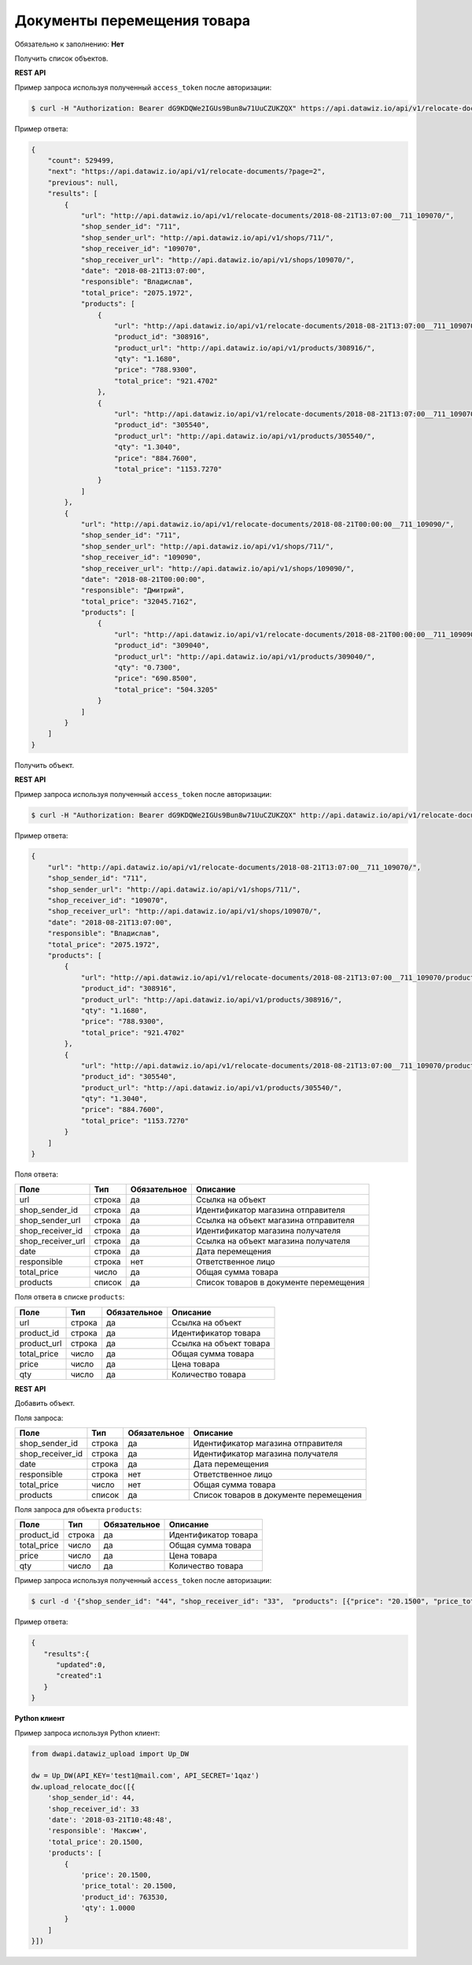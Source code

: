 Документы перемещения товара
============================

Обязательно к заполнению: **Нет**

.. class:: GET /api/v1/relocate-documents/


Получить список объектов.

**REST API**

Пример запроса используя полученный ``access_token`` после авторизации:

.. code-block:: bash

    $ curl -H "Authorization: Bearer dG9KDQWe2IGUs9Bun8w71UuCZUKZQX" https://api.datawiz.io/api/v1/relocate-documents/

Пример ответа:

.. code-block:: json

    {
        "count": 529499,
        "next": "https://api.datawiz.io/api/v1/relocate-documents/?page=2",
        "previous": null,
        "results": [
            {
                "url": "http://api.datawiz.io/api/v1/relocate-documents/2018-08-21T13:07:00__711_109070/",
                "shop_sender_id": "711",
                "shop_sender_url": "http://api.datawiz.io/api/v1/shops/711/",
                "shop_receiver_id": "109070",
                "shop_receiver_url": "http://api.datawiz.io/api/v1/shops/109070/",
                "date": "2018-08-21T13:07:00",
                "responsible": "Владислав",
                "total_price": "2075.1972",
                "products": [
                    {
                        "url": "http://api.datawiz.io/api/v1/relocate-documents/2018-08-21T13:07:00__711_109070/products/7093552/",
                        "product_id": "308916",
                        "product_url": "http://api.datawiz.io/api/v1/products/308916/",
                        "qty": "1.1680",
                        "price": "788.9300",
                        "total_price": "921.4702"
                    },
                    {
                        "url": "http://api.datawiz.io/api/v1/relocate-documents/2018-08-21T13:07:00__711_109070/products/7093551/",
                        "product_id": "305540",
                        "product_url": "http://api.datawiz.io/api/v1/products/305540/",
                        "qty": "1.3040",
                        "price": "884.7600",
                        "total_price": "1153.7270"
                    }
                ]
            },
            {
                "url": "http://api.datawiz.io/api/v1/relocate-documents/2018-08-21T00:00:00__711_109090/",
                "shop_sender_id": "711",
                "shop_sender_url": "http://api.datawiz.io/api/v1/shops/711/",
                "shop_receiver_id": "109090",
                "shop_receiver_url": "http://api.datawiz.io/api/v1/shops/109090/",
                "date": "2018-08-21T00:00:00",
                "responsible": "Дмитрий",
                "total_price": "32045.7162",
                "products": [
                    {
                        "url": "http://api.datawiz.io/api/v1/relocate-documents/2018-08-21T00:00:00__711_109090/products/7093593/",
                        "product_id": "309040",
                        "product_url": "http://api.datawiz.io/api/v1/products/309040/",
                        "qty": "0.7300",
                        "price": "690.8500",
                        "total_price": "504.3205"
                    }
                ]
            }
        ]
    }

.. class:: GET /api/v1/relocate-documents/(string: date)__(string: shop_sender_id)_(string: shop_receiver_id)/


Получить объект.

**REST API**

Пример запроса используя полученный ``access_token`` после авторизации:

.. code-block:: bash

    $ curl -H "Authorization: Bearer dG9KDQWe2IGUs9Bun8w71UuCZUKZQX" http://api.datawiz.io/api/v1/relocate-documents/2018-08-21T13:07:00__711_109070/

Пример ответа:

.. code-block:: json

    {
        "url": "http://api.datawiz.io/api/v1/relocate-documents/2018-08-21T13:07:00__711_109070/",
        "shop_sender_id": "711",
        "shop_sender_url": "http://api.datawiz.io/api/v1/shops/711/",
        "shop_receiver_id": "109070",
        "shop_receiver_url": "http://api.datawiz.io/api/v1/shops/109070/",
        "date": "2018-08-21T13:07:00",
        "responsible": "Владислав",
        "total_price": "2075.1972",
        "products": [
            {
                "url": "http://api.datawiz.io/api/v1/relocate-documents/2018-08-21T13:07:00__711_109070/products/7093552/",
                "product_id": "308916",
                "product_url": "http://api.datawiz.io/api/v1/products/308916/",
                "qty": "1.1680",
                "price": "788.9300",
                "total_price": "921.4702"
            },
            {
                "url": "http://api.datawiz.io/api/v1/relocate-documents/2018-08-21T13:07:00__711_109070/products/7093551/",
                "product_id": "305540",
                "product_url": "http://api.datawiz.io/api/v1/products/305540/",
                "qty": "1.3040",
                "price": "884.7600",
                "total_price": "1153.7270"
            }
        ]
    }


Поля ответа:

===================== ============ ============ ===============================================
Поле                  Тип          Обязательное Описание
===================== ============ ============ ===============================================
url                   строка       да           Ссылка на объект
shop_sender_id        строка       да           Идентификатор магазина отправителя
shop_sender_url       строка       да           Ссылка на объект магазина отправителя
shop_receiver_id      строка       да           Идентификатор магазина получателя
shop_receiver_url     строка       да           Ссылка на объект магазина получателя
date                  строка       да           Дата перемещения
responsible           строка       нет          Ответственное лицо
total_price           число        да           Общая сумма товара
products              список       да           Список товаров в документе перемещения
===================== ============ ============ ===============================================

Поля ответа в списке ``products``:

=================== ============ ============ ============================================================
Поле                Тип          Обязательное Описание
=================== ============ ============ ============================================================
url                 строка       да           Ссылка на объект
product_id          строка       да           Идентификатор товара
product_url         строка       да           Ссылка на объект товара
total_price         число        да           Общая сумма товара
price               число        да           Цена товара
qty                 число        да           Количество товара
=================== ============ ============ ============================================================


.. class:: POST /api/v1/relocate-documents/

**REST API**

Добавить объект.

Поля запроса:

===================== ============ ============ ===============================================
Поле                  Тип          Обязательное Описание
===================== ============ ============ ===============================================
shop_sender_id        строка       да           Идентификатор магазина отправителя
shop_receiver_id      строка       да           Идентификатор магазина получателя
date                  строка       да           Дата перемещения
responsible           строка       нет          Ответственное лицо
total_price           число        нет          Общая сумма товара
products              список       да           Список товаров в документе перемещения
===================== ============ ============ ===============================================

Поля запроса для объекта ``products``:

================== ============ ============ ============================================================
Поле               Тип          Обязательное Описание
================== ============ ============ ============================================================
product_id          строка       да           Идентификатор товара
total_price         число        да           Общая сумма товара
price               число        да           Цена товара
qty                 число        да           Количество товара
================== ============ ============ ============================================================

Пример запроса используя полученный ``access_token`` после авторизации:

.. code-block:: bash

    $ curl -d '{"shop_sender_id": "44", "shop_receiver_id": "33",  "products": [{"price": "20.1500", "price_total": "20.1500", "product_id": "763530", "qty": "1.0000"}], "date": "2018-03-21T10:48:48", "responsible": "Максим", "total_price": "628.2000"}' -H "Content-Type: application/json" -H "Authorization: Bearer jhMisdKPKo9hXeTuSvqFd2TL7vel62" -X POST https://api.datawiz.io/api/v1/relocate-documents/

Пример ответа:

.. code-block:: json

    {
       "results":{
          "updated":0,
          "created":1
       }
    }

**Python клиент**

Пример запроса используя Python клиент:

.. code-block:: python

    from dwapi.datawiz_upload import Up_DW

    dw = Up_DW(API_KEY='test1@mail.com', API_SECRET='1qaz')
    dw.upload_relocate_doc([{
        'shop_sender_id': 44,
        'shop_receiver_id': 33
        'date': '2018-03-21T10:48:48',
        'responsible': 'Максим',
        'total_price': 20.1500,
        'products': [
            {
                'price': 20.1500,
                'price_total': 20.1500,
                'product_id': 763530,
                'qty': 1.0000
            }
        ]
    }])